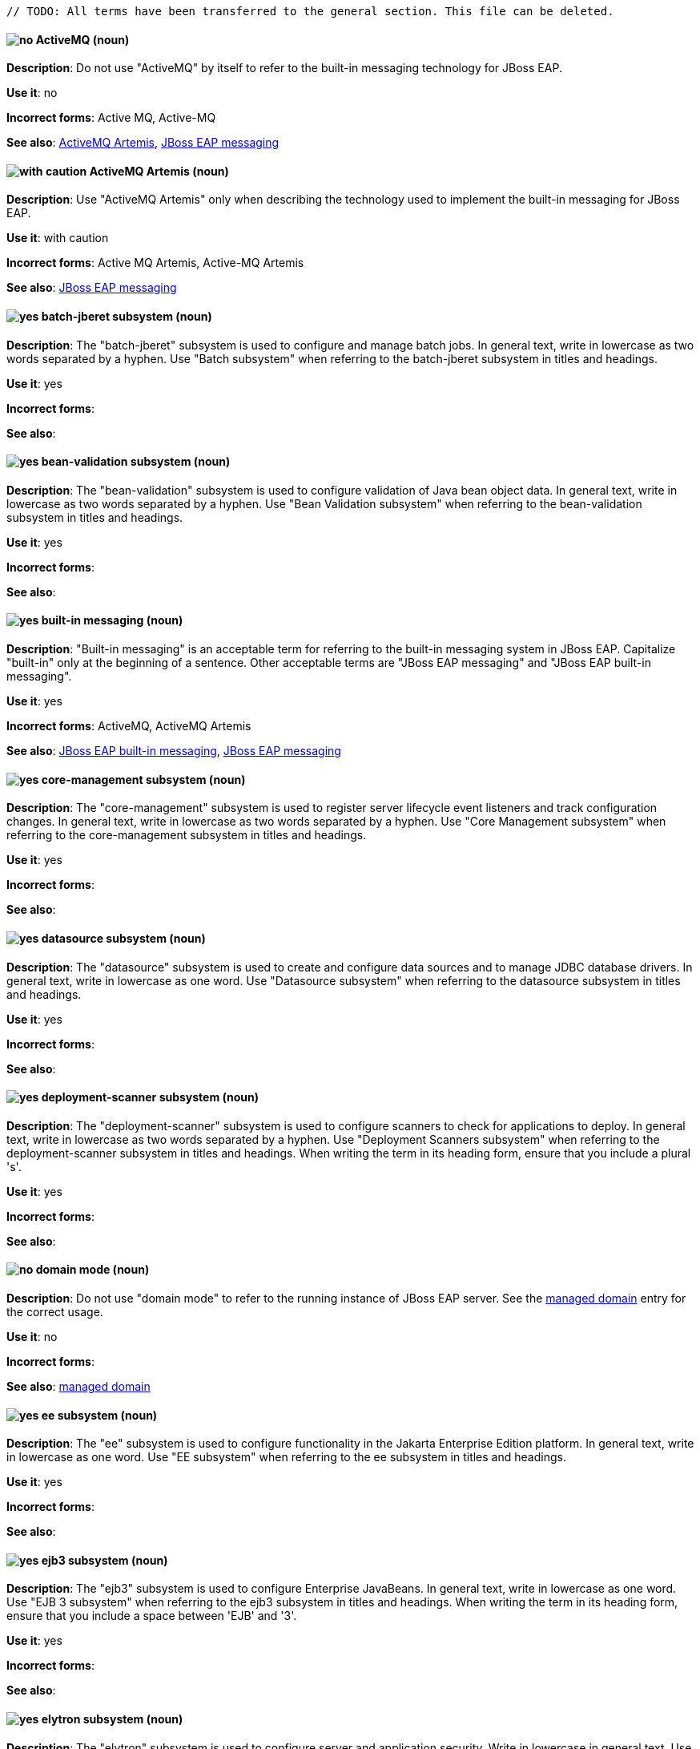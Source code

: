 [[red-hat-jboss-eap-conventions]]

 // TODO: All terms have been transferred to the general section. This file can be deleted.

// ***********************
// Terms starting with 'A'
// ***********************

[discrete]
[[activemq]]
==== image:images/no.png[no] ActiveMQ (noun)
*Description*: Do not use "ActiveMQ" by itself to refer to the built-in messaging technology for JBoss EAP.

*Use it*: no

*Incorrect forms*: Active MQ, Active-MQ

*See also*: xref:activemq-artemis[ActiveMQ Artemis], xref:jboss-eap-messaging[JBoss EAP messaging]

[discrete]
[[activemq-artemis]]
==== image:images/caution.png[with caution] ActiveMQ Artemis (noun)
*Description*: Use "ActiveMQ Artemis" only when describing the technology used to implement the built-in messaging for JBoss EAP.

*Use it*: with caution

*Incorrect forms*: Active MQ Artemis, Active-MQ Artemis

*See also*: xref:jboss-eap-messaging[JBoss EAP messaging]

// ***********************
// Terms starting with 'B'
// ***********************

[discrete]
[[batch-jberet]]
==== image:images/yes.png[yes] batch-jberet subsystem (noun)
*Description*: The "batch-jberet" subsystem is used to configure and manage batch jobs. In general text, write in lowercase as two words separated by a hyphen. Use "Batch subsystem" when referring to the batch-jberet subsystem in titles and headings.

*Use it*: yes

*Incorrect forms*:

*See also*:

[discrete]
[[bean-validation]]
==== image:images/yes.png[yes] bean-validation subsystem (noun)
*Description*: The "bean-validation" subsystem is used to configure validation of Java bean object data. In general text, write in lowercase as two words separated by a hyphen. Use "Bean Validation subsystem" when referring to the bean-validation subsystem in titles and headings.

*Use it*: yes

*Incorrect forms*:

*See also*:

[discrete]
[[built-in-messaging]]
==== image:images/yes.png[yes] built-in messaging (noun)
*Description*: "Built-in messaging" is an acceptable term for referring to the built-in messaging system in JBoss EAP. Capitalize "built-in" only at the beginning of a sentence. Other acceptable terms are "JBoss EAP messaging" and "JBoss EAP built-in messaging".

*Use it*: yes

*Incorrect forms*: ActiveMQ, ActiveMQ Artemis

*See also*: xref:jboss-eap-built-in-messaging[JBoss EAP built-in messaging], xref:jboss-eap-messaging[JBoss EAP messaging]

// ***********************
// Terms starting with 'C'
// ***********************

[discrete]
[[core-management]]
==== image:images/yes.png[yes] core-management subsystem (noun)
*Description*: The "core-management" subsystem is used to register server lifecycle event listeners and track configuration changes. In general text, write in lowercase as two words separated by a hyphen. Use "Core Management subsystem" when referring to the core-management subsystem in titles and headings.

*Use it*: yes

*Incorrect forms*:

*See also*:

// ***********************
// Terms starting with 'D'
// ***********************

[discrete]
[[datasource]]
==== image:images/yes.png[yes] datasource subsystem (noun)
*Description*: The "datasource" subsystem is used to create and configure data sources and to manage JDBC database drivers. In general text, write in lowercase as one word. Use "Datasource subsystem" when referring to the datasource subsystem in titles and headings.

*Use it*: yes

*Incorrect forms*:

*See also*:

[discrete]
[[deployment-scanner]]
==== image:images/yes.png[yes] deployment-scanner subsystem (noun)
*Description*: The "deployment-scanner" subsystem is used to configure scanners to check for applications to deploy. In general text, write in lowercase as two words separated by a hyphen. Use "Deployment Scanners subsystem" when referring to the deployment-scanner subsystem in titles and headings. When writing the term in its heading form, ensure that you include a plural 's'.

*Use it*: yes

*Incorrect forms*:

*See also*:

[discrete]
[[domain-mode]]
==== image:images/no.png[no] domain mode (noun)
*Description*: Do not use "domain mode" to refer to the running instance of JBoss EAP server. See the xref:managed-domain[managed domain] entry for the correct usage.

*Use it*: no

*Incorrect forms*:

*See also*: xref:managed-domain[managed domain]

// ***********************
// Terms starting with 'E'
// ***********************

[discrete]
[[ee]]
==== image:images/yes.png[yes] ee subsystem (noun)
*Description*: The "ee" subsystem is used to configure functionality in the Jakarta Enterprise Edition platform. In general text, write in lowercase as one word. Use "EE subsystem" when referring to the ee subsystem in titles and headings.

*Use it*: yes

*Incorrect forms*:

*See also*:

[discrete]
[[ejb3]]
==== image:images/yes.png[yes] ejb3 subsystem (noun)
*Description*: The "ejb3" subsystem is used to configure Enterprise JavaBeans. In general text, write in lowercase as one word. Use "EJB 3 subsystem" when referring to the ejb3 subsystem in titles and headings. When writing the term in its heading form, ensure that you include a space between 'EJB' and '3'.

*Use it*: yes

*Incorrect forms*:

*See also*:

[discrete]
[[elytron]]
==== image:images/yes.png[yes] elytron subsystem (noun)
*Description*: The "elytron" subsystem is used to configure server and application security. Write in lowercase in general text. Use "Elytron subsystem" when referring to the elytron subsystem in titles and headings. See the xref:security-elytron[Security - Elytron] entry for the correct usage when referring to the elytron subsystem in the management console.

*Use it*: yes

*Incorrect forms*:

*See also*: xref:security-elytron[Security - Elytron]

[discrete]
[[expansion-pack]]
==== image:images/yes.png[yes] Expansion Pack (noun)
*Description*: "Expansion Pack" is a JBoss EAP add-on that enhances JBoss EAP with additional features, such as MicroProfile capabilities.

*Use it*: yes

*Incorrect forms*:

*See also*: xref:xp[XP]

// ***********************
// Terms starting with 'H'
// ***********************

[discrete]
[[http-interface]]
==== image:images/no.png[no] HTTP interface (noun)
*Description*: "HTTP interface" is an interface accessed using hypertext transfer protocol. Do not use “HTTP interface” to refer to the JBoss EAP management console. See the xref:management-console[management console] entry for the correct usage.

*Use it*: no

*Incorrect forms*:

*See also*: xref:management-console[management console]

// ***********************
// Terms starting with 'I'
// ***********************

[discrete]
[[iiop-openjdk]]
==== image:images/yes.png[yes] iiop-openjdk subsystem (noun)
*Description*: The "iiop-openjdk" subsystem is used to configure Common Object Request Broker Architecture (CORBA) services. In general text, write in lowercase as two words separated by a hyphen. Use "IIOP subsystem" when referring to the iiop-openjdk subsystem in titles and headings.

*Use it*: yes

*Incorrect forms*:

*See also*:

[discrete]
[[io]]
==== image:images/yes.png[yes] io subsystem (noun)
*Description*: The "io" subsystem is used to define workers and buffer pools used by other subsystems. In general text, write in lowercase as one word. Use "IO subsystem" when referring to the io subsystem in titles and headings.

*Use it*: yes

*Incorrect forms*:

*See also*:

// ***********************
// Terms starting with 'J'
// ***********************

[discrete]
[[jaxrs]]
==== image:images/yes.png[yes] jaxrs subsystem (noun)
*Description*: The "jaxrs" subsystem enables the deployment and functionality of RESTful web services through the Java API for RESTful Web Services (JAX-RS). In general text, write in lowercase as one word. Use "JAX-RS subsystem" when referring to the jaxrs subsystem in titles and headings. When writing the term in its heading form, ensure that you include a hyphen between 'JAX' and 'RS'.

*Use it*: yes

*Incorrect forms*:

*See also*:

[discrete]
[[jboss-amq-eap]]
==== image:images/no.png[no] JBoss AMQ (noun)
*Description*: Do not use "JBoss AMQ" to refer to the Red Hat messaging queue product. This product has been renamed "Red Hat AMQ".

*Use it*: no

*Incorrect forms*:

*See also*: xref:red-hat-amq[Red Hat AMQ]

[discrete]
[[jboss-eap]]
==== image:images/yes.png[yes] JBoss EAP (noun)
*Description*: "JBoss EAP" is the approved shortened form of xref:red-hat-jboss-enterprise-application-platform[Red Hat JBoss Enterprise Application Platform].

*Use it*: yes

*Incorrect forms*: EAP, JBoss

*See also*: xref:red-hat-jboss-enterprise-application-platform[Red Hat JBoss Enterprise Application Platform]

[discrete]
[[jboss-eap-built-in-messaging]]
==== image:images/yes.png[yes] JBoss EAP built-in messaging (noun)
*Description*: "JBoss EAP built-in messaging" is an acceptable term for referring to the built-in messaging system in JBoss EAP. Other acceptable terms are "built-in messaging" and "JBoss EAP messaging".

*Use it*: yes

*Incorrect forms*: ActiveMQ, ActiveMQ Artemis

*See also*: xref:built-in-messaging[built-in messaging], xref:jboss-eap-messaging[JBoss EAP messaging]

[discrete]
[[jboss-eap-messaging]]
==== image:images/yes.png[yes] JBoss EAP messaging (noun)
*Description*: "JBoss EAP messaging" is an acceptable term for referring to the built-in messaging system in JBoss EAP. Other acceptable terms are "built-in messaging" and "JBoss EAP built-in messaging".

*Use it*: yes

*Incorrect forms*: ActiveMQ, ActiveMQ Artemis

*See also*: xref:built-in-messaging[built-in messaging], xref:jboss-eap-built-in-messaging[JBoss EAP built-in messaging]

[discrete]
[[jca]]
==== image:images/yes.png[yes] jca subsystem (noun)
*Description*: The "jca" subsystem is used to configure settings for the Jakarta EE Connector Architecture (JCA) container. In general text, write in lowercase as one word. Use "JCA subsystem" when referring to the jca subsystem in titles and headings.

*Use it*: yes

*Incorrect forms*:

*See also*:

[discrete]
[[jdr]]
==== image:images/yes.png[yes] jdr subsystem (noun)
*Description*: The "jdr" subsystem is used to gather diagnostic data to support troubleshooting. In general text, write in lowercase as one word. Use "JDR subsystem" when referring to the jdr subsystem in titles and headings.

*Use it*: yes

*Incorrect forms*:

*See also*:

[discrete]
[[jgroups]]
==== image:images/yes.png[yes] jgroups subsystem (noun)
*Description*: The "jgroups" subsystem is used to configure protocol stacks and communication mechanisms for servers in a cluster. In general text, write in lower case as one word. Use "JGroups subsystem" when referring to the jgroups subsystem in titles and headings. When writing the term in its heading form, ensure that you include an uppercase 'G'.

*Use it*: yes

*Incorrect forms*:

*See also*:

[discrete]
[[jmx]]
==== image:images/yes.png[yes] jmx subsystem (noun)
*Description*: The "jmx" subsystem is used to configure remote Java Management Extensions (JMX) access. In general text, write in lowercase as one word. Use "JMX subsystem" when referring to the jmx subsystem in titles and headings.

*Use it*: yes

*Incorrect forms*:

*See also*:

[discrete]
[[jpa]]
==== image:images/yes.png[yes] jpa subsystem (noun)
*Description*: The "jpa" subsystem is used to manage requirements of the Java Persistence API. In general text, write in lowercase as one word. Use "JPA subsystem" when referring to the jpa subsystem in titles and headings.

*Use it*: yes

*Incorrect forms*:

*See also*:

[discrete]
[[jsf]]
==== image:images/yes.png[yes] jsf subsystem (noun)
*Description*: The "jsf" subsystem is used to manage JavaServer Faces implementations. In general text, write in lowercase as one word. Use "JSF subsystem" when referring to the jsf subsystem in titles and headings.

*Use it*: yes

*Incorrect forms*:

*See also*:

[discrete]
[[jsr77]]
==== image:images/yes.png[yes] jsr77 subsystem (noun)
*Description*: The "jsr77" subsystem provides Java EE management capabilities defined by the JSR-77 specification. In general text, write in lowercase as one word. Use "JSR-77 subsystem" when referring to the jsr77 subsystem in titles and headings. When writing the term in its heading form, ensure that you include a hyphen between 'JSR' and '77'.

*Use it*: yes

*Incorrect forms*:

*See also*:

// ***********************
// Terms starting with 'K'
// ***********************

[discrete]
[[keystore]]
==== image:images/yes.png[yes] keystore (noun)
*Description*: A "keystore" is a repository for private and self-certified security certificates. Write in lowercase as one word. This is in contrast to a "truststore", which stores trusted security certificates.

*Use it*: yes

*Incorrect forms*: key store

*See also*: xref:truststore[truststore]

// ***********************
// Terms starting with 'L'
// ***********************

[discrete]
[[load-balance]]
==== image:images/yes.png[yes] load balance (verb)
*Description*: The compound verb "load balance" means to distribute processing requests among a set of servers.

*Use it*: yes

*Incorrect forms*: load-balance, load-balancing

*See also*:

[discrete]
[[logging]]
==== image:images/yes.png[yes] logging subsystem (noun)
*Description*: The "logging" subsystem is used to configure logging at the system and application levels. Write in lowercase in general text. Use "Logging subsystem" when referring to the logging subsystem in titles and headings.

*Use it*: yes

*Incorrect forms*:

*See also*:

// ***********************
// Terms starting with 'M'
// ***********************

[discrete]
[[mail]]
==== image:images/yes.png[yes] mail subsystem (noun)
*Description*: The "mail" subsystem is used to configure mail services for applications deployed to JBoss EAP. Write in lowercase in general text. Use "Mail subsystem" when referring to the mail subsystem in titles and headings.

*Use it*: yes

*Incorrect forms*:

*See also*:

[discrete]
[[managed-domain]]
==== image:images/yes.png[yes] managed domain (noun)
*Description*: A "managed domain" is a group of JBoss EAP instances managed from a single control point. This is the appropriate way to refer to the managed domain operating mode. For example, "When running the JBoss EAP server in a managed domain".

*Use it*: yes

*Incorrect forms*: domain mode

*See also*: xref:domain-mode[domain mode]

[discrete]
[[management-cli]]
==== image:images/yes.png[yes] management CLI (noun)
*Description*: Use "management CLI" to refer to the command line interface for the JBoss EAP management tool. Do not capitalize "management" unless it starts a sentence.

*Use it*: yes

*Incorrect forms*: CLI, native interface

*See also*: xref:cli-eap[CLI], xref:native-interface[native interface]

[discrete]
[[management-console]]
==== image:images/yes.png[yes] management console (noun)
*Description*: Use "management console" to refer to the web-based JBoss EAP management console. Do not capitalize "management" unless it starts a sentence.

*Use it*: yes

*Incorrect forms*: GUI, HTTP interface

*See also*: xref:http-interface[HTTP interface]

[discrete]
[[messaging-activemq]]
==== image:images/yes.png[yes] messaging-activemq subsystem (noun)
*Description*: The "messaging-activemq" subsystem is used to configure messaging in JBoss EAP. In general text, write in lowercase as two words separated by a hyphen. Use "Messaging subsystem" when referring to the messaging-activemq subsystem in titles and headings. See the xref:messaging-activemq-management[Messaging - ActiveMQ] entry for the correct usage when referring to the messaging-activemq subsystem in the management console.

*Use it*: yes

*Incorrect forms*:

*See also*: xref:messaging-activemq-management[Messaging - ActiveMQ], xref:messaging-subsystem[messaging subsystem]

[discrete]
[[messaging-activemq-management]]
==== image:images/yes.png[yes] Messaging - ActiveMQ (noun)
*Description*: Use "Messaging - ActiveMQ" when describing the messaging-activemq subsystem in the management console. Write as two capitalized words separated by two spaces and a hyphen. Ensure that "MQ" is also in uppercase.

*Use it*: yes

*Incorrect forms*:

*See also*: xref:messaging-activemq[messaging-activemq], xref:messaging-subsystem[messaging subsystem]

[discrete]
[[messaging-subsystem]]
==== image:images/yes.png[yes] messaging subsystem (noun)
*Description*: "Messaging subsystem" is an acceptable generic term for referring to the messaging-activemq subsystem. Capitalize "messaging" only at the beginning of a sentence. However, see the xref:messaging-activemq-management[Messaging - ActiveMQ] entry for the correct usage when referring to the messaging-activemq subsystem in the management console.

*Use it*: yes

*Incorrect forms*:

*See also*: xref:messaging-activemq[messaging-activemq], xref:messaging-activemq-management[Messaging - ActiveMQ]

[discrete]
[[microsoft-windows]]
==== image:images/no.png[no] Microsoft Windows (noun)
*Description*: Do not use "Microsoft Windows" to refer to the Windows Server product by Microsoft or to Windows-specific commands and scripts such as `standalone.bat`. See the xref:windows-server[Windows Server] entry for the correct usage.

*Use it*: no

*Incorrect forms*:

*See also*: xref:windows-server[Windows Server]

[discrete]
[[modcluster]]
==== image:images/yes.png[yes] modcluster subsystem (noun)
*Description*: The "modcluster" subsystem is used to configure modcluster worker nodes. In general text, write in lowercase as one word. Use "ModCluster subsystem" when referring to the modcluster subsystem in titles and headings.

*Use it*: yes

*Incorrect forms*:

*See also*:

// ***********************
// Terms starting with 'N'
// ***********************

[discrete]
[[naming]]
==== image:images/yes.png[yes] naming subsystem (noun)
*Description*: The "naming" subsystem is used to manage Java naming and directory interface (JNDI) namespaces and interfaces. Write in lowercase in general text. Use "Naming subsystem" when referring to the naming subsystem in titles and headings.

*Use it*: yes

*Incorrect forms*:

*See also*:

[discrete]
[[native-interface]]
==== image:images/no.png[no] native interface (noun)
*Description*: Do not use "native interface" to refer to the command line interface for the JBoss EAP management tool. See the xref:management-cli[management CLI] entry for the correct usage.

*Use it*: no

*Incorrect forms*:

*See also*: xref:management-cli[management CLI]

// ***********************
// Terms starting with 'P'
// ***********************

[discrete]
[[picketlink-federation]]
==== image:images/yes.png[yes] picketlink-federation subsystem (noun)
*Description*: The "picketlink-federation" subsystem is used to configure single sign-on (SSO) using security assertion markup language (SAML). In general text, write in lowercase as two words separated by a hyphen. Use "PicketLink Federation subsystem" when referring to the picketlink-federation subsystem in titles and headings. When writing the term in its heading form, ensure that you include an uppercase 'L'.

*Use it*: yes

*Incorrect forms*:

*See also*:

[discrete]
[[picketlink-identity-management]]
==== image:images/yes.png[yes] picketlink-identity-management subsystem(noun)
*Description*: The "picketlink-identity-management" subsystem is used to configure identity management services. In general text, write in lowercase as three words separated by hyphens. Use "PicketLink Identity Management subsystem" when referring to the picketlink-identity-management subsystem in titles and headings. When writing the term in its heading form, ensure that you include an uppercase 'L'.

*Use it*: yes

*Incorrect forms*:

*See also*: xref:picketlink-identity-management-heading[PicketLink Identity Management]

[discrete]
[[pojo]]
==== image:images/yes.png[yes] pojo subsystem (noun)
*Description*: The "pojo" subsystem enables deployment of applications containing JBoss Microcontainer services. In general text, write in lowercase as one word. Use "POJO subsystem" when referring to the pojo subsystem in titles and headings.

*Use it*: yes

*Incorrect forms*:

*See also*:

// ***********************
// Terms starting with 'R'
// ***********************

// TODO: Already exists in the general section; not adding in again
[discrete]
[[red-hat-amq]]
==== image:images/yes.png[yes] Red Hat AMQ (noun)
*Description*: "Red Hat AMQ" is the official name of the Red Hat messaging queue product.

*Use it*: yes

*Incorrect forms*: JBoss AMQ, Red Hat JBoss AMQ

*See also*: xref:jboss-amq-eap[JBoss AMQ]

[discrete]
[[red-hat-customer-portal]]
==== image:images/yes.png[yes] Red Hat Customer Portal (noun)
*Description*: "Red Hat Customer Portal" is the official name of the customer portal at https://access.redhat.com.

*Use it*: yes

*Incorrect forms*: Customer Portal

*See also*:

[discrete]
[[red-hat-jboss-enterprise-application-platform]]
==== image:images/yes.png[yes] Red Hat JBoss Enterprise Application Platform (noun)
*Description*: "Red Hat JBoss Enterprise Application Platform" is an enterprise-grade Java application server. Spell out on first use in a guide, and use the approved abbreviation "JBoss EAP" thereafter.

*Use it*: yes

*Incorrect forms*: Red Hat JBoss EAP, JBoss Enterprise Application Platform

*See also*: xref:jboss-eap[JBoss EAP]

[discrete]
[[remoting]]
==== image:images/yes.png[yes] remoting subsystem (noun)
*Description*: The "remoting" subsystem is used to configure inbound and outbound connections for local and remote servers. Write in lowercase in general text. Use "Remoting subsystem" when referring to the remoting subsystem in titles and headings.

*Use it*: yes

*Incorrect forms*:

*See also*:

[discrete]
[[request-controller]]
==== image:images/yes.png[yes] request-controller subsystem (noun)
*Description*: The "request-controller" subsystem is used to configure settings to suspend servers or to shut them down gracefully. In general text, write in lowercase as two words separated by a hyphen. Use "Request Controller subsystem" when referring to the request-controller subsystem in titles and headings.

*Use it*: yes

*Incorrect forms*:

*See also*:

[discrete]
[[resource-adapters]]
==== image:images/yes.png[yes] resource-adapters subsystem (noun)
*Description*: The "resource-adapters" subsystem is used to configure and maintain resource adapters for communication between Java EE applications and an Enterprise Information System (EIS). In general text, write in lowercase as two words separated by a hyphen. Use "Resource Adapters subsystem" when referring to the resource-adapters subsystem in titles and headings.

*Use it*: yes

*Incorrect forms*:

*See also*: xref:resource-adapters-heading[Resource Adapters]

[discrete]
[[rts]]
==== image:images/yes.png[yes] rts subsystem (noun)
*Description*: The "rts" subsystem is an implementation of REST AT that is not supported in JBoss EAP. In general text, write in lowercase as one word. Use "RTS subsystem" when referring to the rts subsystem in titles and headings.

*Use it*: yes

*Incorrect forms*:

*See also*:

// ***********************
// Terms starting with 'S'
// ***********************

[discrete]
[[sar]]
==== image:images/yes.png[yes] sar subsystem (noun)
*Description*: The "sar" subsystem enables deployment of SAR archives containing MBean services. In general text, write in lowercase as one word. Use "SAR subsystem" when referring to the sar subsystem in titles and headings.

*Use it*: yes

*Incorrect forms*:

*See also*:

[discrete]
[[security]]
==== image:images/yes.png[yes] security subsystem (noun)
*Description*: The legacy security subsystem in JBoss EAP is called "security". Write in lowercase in general text. Use "Security subsystem" when referring to the legacy security subsystem in titles and headings.

*Use it*: yes

*Incorrect forms*:

*See also*:

[discrete]
[[security-elytron]]
==== image:images/yes.png[yes] Security - Elytron (noun)
*Description*: Use “Security - Elytron” when describing the elytron subsystem in the management console. Write as two capitalized words separated by two spaces and a hyphen.

*Use it*: yes

*Incorrect forms*:

*See also*: xref:elytron[elytron]

[discrete]
[[security-manager]]
==== image:images/yes.png[yes] security-manager subsystem (noun)
*Description*: The "security-manager" subsystem is used to configure security policies used by the Java Security Manager. In general text, write in lowercase as two words separated by a hyphen. Use "Security Manager subsystem" when referring to the security-manager subsystem in titles and headings.

*Use it*: yes

*Incorrect forms*:

*See also*:

[discrete]
[[singleton]]
==== image:images/yes.png[yes] singleton subsystem (noun)
*Description*: The "singleton" subsystem is used to configure the behavior of singleton deployments. Write in lowercase in general text. Use "Singleton subsystem" when referring to the singleton subsystem in titles and headings.

*Use it*: yes

*Incorrect forms*:

*See also*:

[discrete]
[[standalone-mode]]
==== image:images/no.png[no] standalone mode (noun)
*Description*: Do not use "standalone mode" to refer to the standalone operating mode of JBoss EAP server. See the xref:standalone-server[standalone server] entry for the correct usage.

*Use it*: no

*Incorrect forms*:

*See also*: xref:standalone-server[standalone server]

[discrete]
[[standalone-server]]
==== image:images/yes.png[yes] standalone server (noun)
*Description*: Use "standalone server" to refer to the standalone operating mode of JBoss EAP server. For example, when running JBoss EAP as a standalone server.

*Use it*: yes

*Incorrect forms*: standalone mode

*See also*: xref:standalone-mode[standalone mode]

// ***********************
// Terms starting with 'T'
// ***********************

[discrete]
[[transactions]]
==== image:images/yes.png[yes] transactions subsystem (noun)
*Description*: The "transactions" subsystem is used to configure options in the Transaction Manager. Write in lowercase in general text. Use "Transactions subsystem" when referring to the transactions subsystem in titles and headings.

*Use it*: yes

*Incorrect forms*:

*See also*:

[discrete]
[[truststore]]
==== image:images/yes.png[yes] truststore (noun)
*Description*: A "truststore" is a repository of trusted security certificates. Write in lowercase as one word. This is in contrast to a "keystore", which stores private and self-certified certificates.

*Use it*: yes

*Incorrect forms*: trust store

*See also*: xref:keystore[keystore]

// ***********************
// Terms starting with 'U'
// ***********************

[discrete]
[[undertow]]
==== image:images/yes.png[yes] undertow subsystem(noun)
*Description*: The "undertow" subsystem is used to configure the JBoss EAP web server and servlet container settings. Write in lowercase in general text. Use "Undertow subsystem" when referring to the undertow subsystem in titles and headings. See the xref:webhttp-undertow[WebHTTP - Undertow] entry for the correct usage when referring to the undertow subsystem in the management console.

*Use it*: yes

*Incorrect forms*:

*See also*: xref:WebHTTP - Undertow[webhttp-undertow]


// ***********************
// Terms starting with 'W'
// ***********************

[discrete]
[[webhttp-undertow]]
==== image:images/yes.png[yes] WebHTTP - Undertow (noun)
*Description*: Use "WebHTTP - Undertow" when describing the undertow subsystem in the management console. Write as two capitalized words separated by two spaces and a hyphen. Ensure that "HTTP" is also in uppercase.

*Use it*: yes

*Incorrect forms*:

*See also*: xref:undertow[undertow]

[discrete]
[[web-services]]
==== image:images/yes.png[yes] Web services (noun)
*Description*: Use "Web services" when referring to the general concept of Web services. Write as two words. Capitalize "Web" and write "services" in lowercase.

*Use it*: yes

*Incorrect forms*: webservices, web services, Web Services

*See also*:

[discrete]
[[webservices]]
==== image:images/yes.png[yes] webservices subsystem (noun)
*Description*: The "webservices" subsystem is used to configure the Web services provider. In general text, write in lowercase as one word. Use "Web Services subsystem" when referring to the webservices subsystem in titles and headings.

*Use it*: yes

*Incorrect forms*:

*See also*:

[discrete]
[[weld]]
==== image:images/yes.png[yes] weld subsystem (noun)
*Description*: The "weld" subsystem is used to configure Contexts and Dependency Injection (CDI) functionality for JBoss EAP. Write in lowercase in general text. Use "Weld subsystem" when referring to the weld subsystem in titles and headings.

*Use it*: yes

*Incorrect forms*:

*See also*:

[discrete]
[[windows-server]]
==== image:images/yes.png[yes] Windows Server (noun)
*Description*: Use "Windows Server" to refer to the Windows Server product by Microsoft or to Windows-specific commands and scripts such as `standalone.bat`. Do not precede the product name with "Microsoft".

*Use it*: yes

*Incorrect forms*: Microsoft Windows Server, Microsoft Windows, Windows

*See also*: xref:microsoft-windows[Microsoft Windows]

// ***********************
// Terms starting with 'X'
// ***********************

[discrete]
[[xp]]
==== image:images/yes.png[yes] XP (noun)
*Description*: "XP" is an acceptable shortened form of "Expansion Pack". Write in upper case.

*Use it*: yes

*Incorrect forms*: Xp, xp

*See also*: xref:expansion-pack[Expansion Pack]

[discrete]
[[xts]]
==== image:images/yes.png[yes] xts subsystem (noun)
*Description*: The "xts" subsystem is used to configure settings for coordinating Web services in a transaction. In general text, write in lowercase as one word. Use "XTS subsystem" when referring to the xts subsystem in titles and headings.

*Use it*: yes

*Incorrect forms*:

*See also*:
